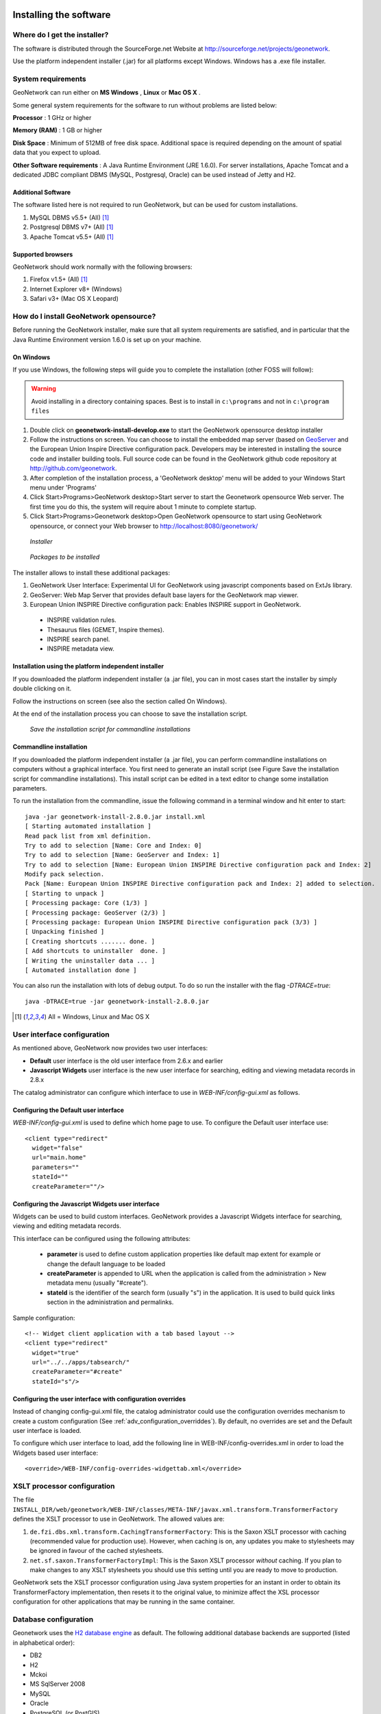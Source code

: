 .. _installing:

Installing the software
=======================

Where do I get the installer?
-----------------------------

The software is distributed through the SourceForge.net Website at http://sourceforge.net/projects/geonetwork.

Use the platform independent installer (.jar) for all platforms except Windows. Windows has a .exe file installer.

System requirements
-------------------

GeoNetwork can run either on **MS Windows** , **Linux** or **Mac OS X** .

Some general system requirements for the software to run without problems are listed below:

**Processor** : 1 GHz or higher

**Memory (RAM)** : 1 GB or higher

**Disk Space** : Minimum of 512MB of free disk space. Additional space is required depending on the amount of spatial data that you expect to upload.

**Other Software requirements** : A Java Runtime Environment (JRE 1.6.0). For server installations, Apache Tomcat and a dedicated JDBC compliant DBMS (MySQL, Postgresql, Oracle) can be used instead of Jetty and H2.

Additional Software
```````````````````

The software listed here is not required to run GeoNetwork, but can be used for custom installations.

#. MySQL DBMS v5.5+ (All) [#all_os]_
#. Postgresql DBMS v7+ (All) [#all_os]_
#. Apache Tomcat v5.5+ (All) [#all_os]_

Supported browsers
``````````````````

GeoNetwork should work normally with the following browsers:

#. Firefox v1.5+ (All) [#all_os]_
#. Internet Explorer v8+ (Windows)
#. Safari v3+ (Mac OS X Leopard)

How do I install GeoNetwork opensource?
---------------------------------------

Before running the GeoNetwork installer, make sure that all system requirements are satisfied, and in particular that the Java Runtime Environment version 1.6.0 is set up on your machine.

On Windows
``````````

If you use Windows, the following steps will guide you to complete the installation (other FOSS will follow):

.. warning:: Avoid installing in a directory containing spaces. Best is to install in ``c:\programs`` and not in ``c:\program files``

1. Double click on **geonetwork-install-develop.exe** to start the GeoNetwork opensource desktop installer
2. Follow the instructions on screen. You can choose to install the embedded map server (based on `GeoServer <http://www.geoserver.org>`_ and the European Union Inspire Directive configuration pack. Developers may be interested in installing the source code and installer building tools. Full source code can be found in the GeoNetwork github code repository at http://github.com/geonetwork.
3. After completion of the installation process, a 'GeoNetwork desktop' menu will be added to your Windows Start menu under 'Programs'
4. Click Start\>Programs\>GeoNetwork desktop\>Start server to start the Geonetwork opensource Web server. The first time you do this, the system will require about 1 minute to complete startup.
5. Click Start\>Programs\>Geonetwork desktop\>Open GeoNetwork opensource to start using GeoNetwork opensource, or connect your Web browser to `http://localhost:8080/geonetwork/ <http://localhost:8080/geonetwork/>`_

.. figure:: installer.png

   *Installer*

.. figure:: install_packages.png

   *Packages to be installed*

The installer allows to install these additional packages:

1. GeoNetwork User Interface: Experimental UI for GeoNetwork using javascript components based on ExtJs library.
2. GeoServer: Web Map Server that provides default base layers for the GeoNetwork map viewer.
3. European Union INSPIRE Directive configuration pack: Enables INSPIRE support in GeoNetwork.

 - INSPIRE validation rules.
 - Thesaurus files (GEMET, Inspire themes).
 - INSPIRE search panel.
 - INSPIRE metadata view.

Installation using the platform independent installer
`````````````````````````````````````````````````````

If you downloaded the platform independent installer (a .jar file), you can in most cases start the installer by simply double clicking on it.

Follow the instructions on screen (see also the section called On Windows).

At the end of the installation process you can choose to save the installation script.

.. figure:: install_script.png
   
   *Save the installation script for commandline installations*


Commandline installation
````````````````````````

If you downloaded the platform independent installer (a .jar file), you can perform commandline installations on computers without a graphical interface. You first need to generate an install script (see Figure Save the installation script for commandline installations). This install script can be edited in a text editor to change some installation parameters.

To run the installation from the commandline, issue the following command in a terminal window and hit enter to start::

    java -jar geonetwork-install-2.8.0.jar install.xml
    [ Starting automated installation ]
    Read pack list from xml definition.
    Try to add to selection [Name: Core and Index: 0]
    Try to add to selection [Name: GeoServer and Index: 1]
    Try to add to selection [Name: European Union INSPIRE Directive configuration pack and Index: 2]
    Modify pack selection.
    Pack [Name: European Union INSPIRE Directive configuration pack and Index: 2] added to selection.
    [ Starting to unpack ]
    [ Processing package: Core (1/3) ]
    [ Processing package: GeoServer (2/3) ]
    [ Processing package: European Union INSPIRE Directive configuration pack (3/3) ]
    [ Unpacking finished ]
    [ Creating shortcuts ....... done. ]
    [ Add shortcuts to uninstaller  done. ]
    [ Writing the uninstaller data ... ]
    [ Automated installation done ]

You can also run the installation with lots of debug output. To do so run the installer with the flag *-DTRACE=true*::

  java -DTRACE=true -jar geonetwork-install-2.8.0.jar

.. [#all_os] All = Windows, Linux and Mac OS X


User interface configuration
----------------------------

As mentioned above, GeoNetwork now provides two user interfaces: 

- **Default** user interface is the old user interface from 2.6.x and earlier
- **Javascript Widgets** user interface is the new user interface for searching, editing and viewing metadata records in 2.8.x

The catalog administrator can configure which interface to use in `WEB-INF/config-gui.xml` as follows. 


Configuring the Default user interface
``````````````````````````````````````

`WEB-INF/config-gui.xml` is used to define which home page to use. To configure the Default user interface use::

    <client type="redirect" 
      widget="false" 
      url="main.home"
      parameters=""
      stateId=""
      createParameter=""/>
  

Configuring the Javascript Widgets user interface
`````````````````````````````````````````````````

Widgets can be used to build custom interfaces. GeoNetwork provides a Javascript Widgets interface for searching, viewing and editing metadata records.


This interface can be configured using the following attributes:

 - **parameter** is used to define custom application properties like default map extent for example or change the default language to be loaded

 - **createParameter** is appended to URL when the application is called from the administration > New metadata menu (usually "#create").

 - **stateId** is the identifier of the search form (usually "s") in the application. It is used to build quick links section in the administration and permalinks.


Sample configuration::

  <!-- Widget client application with a tab based layout -->
  <client type="redirect" 
    widget="true" 
    url="../../apps/tabsearch/" 
    createParameter="#create" 
    stateId="s"/>
    


Configuring the user interface with configuration overrides
```````````````````````````````````````````````````````````

Instead of changing config-gui.xml file, the catalog administrator could use the configuration overrides mechanism to create a custom configuration (See :ref:`adv_configuration_overriddes`). By default, no overrides are set and the Default user interface is loaded. 

To configure which user interface to load, add the following line in WEB-INF/config-overrides.xml in order to load
the Widgets based user interface::
 
 
    <override>/WEB-INF/config-overrides-widgettab.xml</override>



XSLT processor configuration
----------------------------

The file ``INSTALL_DIR/web/geonetwork/WEB-INF/classes/META-INF/javax.xml.transform.TransformerFactory`` defines the XSLT processor to use in GeoNetwork. The allowed values are:

#. ``de.fzi.dbs.xml.transform.CachingTransformerFactory``: This is the Saxon XSLT processor with caching (recommended value for production use). However, when caching is on, any updates you make to stylesheets may be ignored in favour of the cached stylesheets.
#. ``net.sf.saxon.TransformerFactoryImpl``: This is the Saxon XSLT processor *without* caching. If you plan to make changes to any XSLT stylesheets you should use this setting until you are ready to move to production.

GeoNetwork sets the XSLT processor configuration using Java system properties for an instant in order to obtain its TransformerFactory implementation, then resets it to the original value, to minimize affect the XSL processor configuration for other applications that may be running in the same container.

.. _basic_database_config:

Database configuration
----------------------

Geonetwork uses the `H2 database engine <http://www.h2database.com/>`_ as default. The following additional database backends are supported (listed in alphabetical order):

* DB2
* H2
* Mckoi
* MS SqlServer 2008
* MySQL
* Oracle
* PostgreSQL (or PostGIS)

To configure one of these databases for use by GeoNetwork, three steps are required.

Choose a Database Connection Pool
`````````````````````````````````
To manage connections with the database efficiently, a database connection pool is used.  GeoNetwork uses the `Apache Database Connection Pool (DBCP) <http://commons.apache.org/dbcp/>`_. This connection pool can be configured directly in the config.xml file described below or in Jetty/tomcat through the Java Naming and Directory Interface (JNDI).

* **ApacheDBCPool**: This pool is recommended for smaller catalogs (less than 10,000 records).
* **JNDIPool**: This pool is configured in Jetty or Tomcat. It is recommended for larger catalogs (especially those with more than approx 30,000 records).

More details about the DBCP configuration parameters that can be used here are in the advanced configuration section of this manual (See :ref:`Database_JNDI_configuration`).

Download and install JDBC Drivers
`````````````````````````````````
For the Apache DBCP pool, JDBC database driver jar files should be in **INSTALL_DIR/WEB-INF/lib**.  For Open Source databases, like MySQL and PostgreSQL, the jar files are already installed. For commercial databases like Oracle, the jar files must be downloaded and installed manually. This is due to licensing issues.

* `DB2 JDBC driver download <https://www-304.ibm.com/support/docview.wss?rs=4020&uid=swg27016878>`_
* `MS Sql Server JDBC driver download <http://msdn.microsoft.com/en-us/sqlserver/aa937724>`_
* `Oracle JDBC driver download <http://www.oracle.com/technetwork/database/features/jdbc/index-091264.html>`_

Specify configuration in GeoNetwork
```````````````````````````````````

You can manually configure the database by editing **INSTALL_DIR/WEB-INF/config.xml**. In the resources element of this file, you will find a resource element for each database that GeoNetwork supports. Only one of these resource elements can be enabled. The following is an example for the default H2 database used by GeoNetwork:: 

            <resource enabled="true">
              <name>main-db</name>
              <provider>jeeves.resources.dbms.ApacheDBCPool</provider>
              <config>
                <user>admin</user>
                <password>gnos</password>
                <driver>org.h2.Driver</driver>
                <url>jdbc:h2:geonetwork;MVCC=TRUE</url>
                <poolSize>33</poolSize>
                <validationQuery>SELECT 1</validationQuery>
              </config>
            </resource>

If you want to use a different database, then you need to set the enabled attribute on your choice to "true" and set the enabled attribute on the H2 database to "false". **NOTE:** If two resources are enabled, GeoNetwork will **not** start. 

As a minimum, the **<user>** , **<password>** and **<url>** for your database need to be changed. Here is an example for the DB2 database::

            <resource enabled="true">
              <name>main-db</name>
              <provider>jeeves.resources.dbms.ApacheDBCPool</provider>
              <config>
                <user>db2inst1</user>
                <password>mypassword</password>
                <driver>com.ibm.db2.jcc.DB2Driver</driver>
                <url>jdbc:db2:geonet</url>
                <poolSize>10</poolSize>
                <validationQuery>SELECT 1 FROM SYSIBM.SYSDUMMY1</validationQuery>
              </config>
            </resource>

Starting up GeoNetwork with a new database
------------------------------------------

At startup, GeoNetwork checks if the database tables it needs are present in the currently configured database.  If not, the tables are created and filled with initial data. 

If the database tables are present but were created with an earlier version of GeoNetwork, then a migration script is run.

An alternative to running these scripts automatically is to execute them manually. This is preferable for those that would like to examine and monitor the changes being made to their database tables.

* The scripts for initial setup are located in **INSTALL_DIR/WEB-INF/classes/setup/sql/create/**
* The scripts for inserting initial data are located in **INSTALL_DIR/WEB-INF/classes/setup/sql/data/**
* The scripts for migrating are located in **INSTALL_DIR/WEB-INF/classes/setup/sql/migrate/**

Issues or exceptions with databases
-----------------------------------

If you run into problems when you start GeoNetwork with a particular database, you may find a solution in the :ref:`database_specific_issues` section of this manual.

Upgrading to a new Version
==========================

The upgrade process from one version to another is typically a fairly simple process.  Following the normal setup instructions, should result in Geonetwork successfully upgrading the internal datastructures from the old version to the new version.  The exceptions to this rule are:

* Migration to Geonetwork 2.8 will reset all harvesters to run every 2 hours. This is because the underlying harvester scheduler has been changed and the old schedules are not longer supported.  In this case one must review all the harvesters and define new schedules for them.
